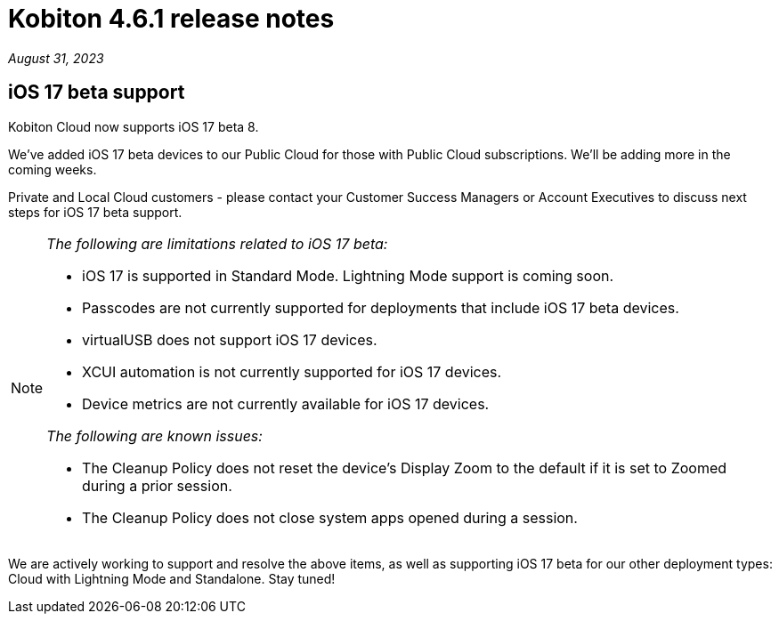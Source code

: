 = Kobiton 4.6.1 release notes
:navtitle: Kobiton 4.6.1 release notes

_August 31, 2023_

== iOS 17 beta support

Kobiton Cloud now supports iOS 17 beta 8.

We've added iOS 17 beta devices to our Public Cloud for those with Public Cloud subscriptions. We'll be adding more in the coming weeks.

Private and Local Cloud customers - please contact your Customer Success Managers or Account Executives to discuss next steps for iOS 17 beta support.

[NOTE]
====
_The following are limitations related to iOS 17 beta:_

* iOS 17 is supported in Standard Mode. Lightning Mode support is coming soon.
* Passcodes are not currently supported for deployments that include iOS 17 beta devices.
* virtualUSB does not support iOS 17 devices.
* XCUI automation is not currently supported for iOS 17 devices.
* Device metrics are not currently available for iOS 17 devices.

_The following are known issues:_

* The Cleanup Policy does not reset the device’s Display Zoom to the default if it is set to Zoomed during a prior session.
* The Cleanup Policy does not close system apps opened during a session.
====

We are actively working to support and resolve the above items, as well as supporting iOS 17 beta for our other deployment types: Cloud with Lightning Mode and Standalone. Stay tuned!